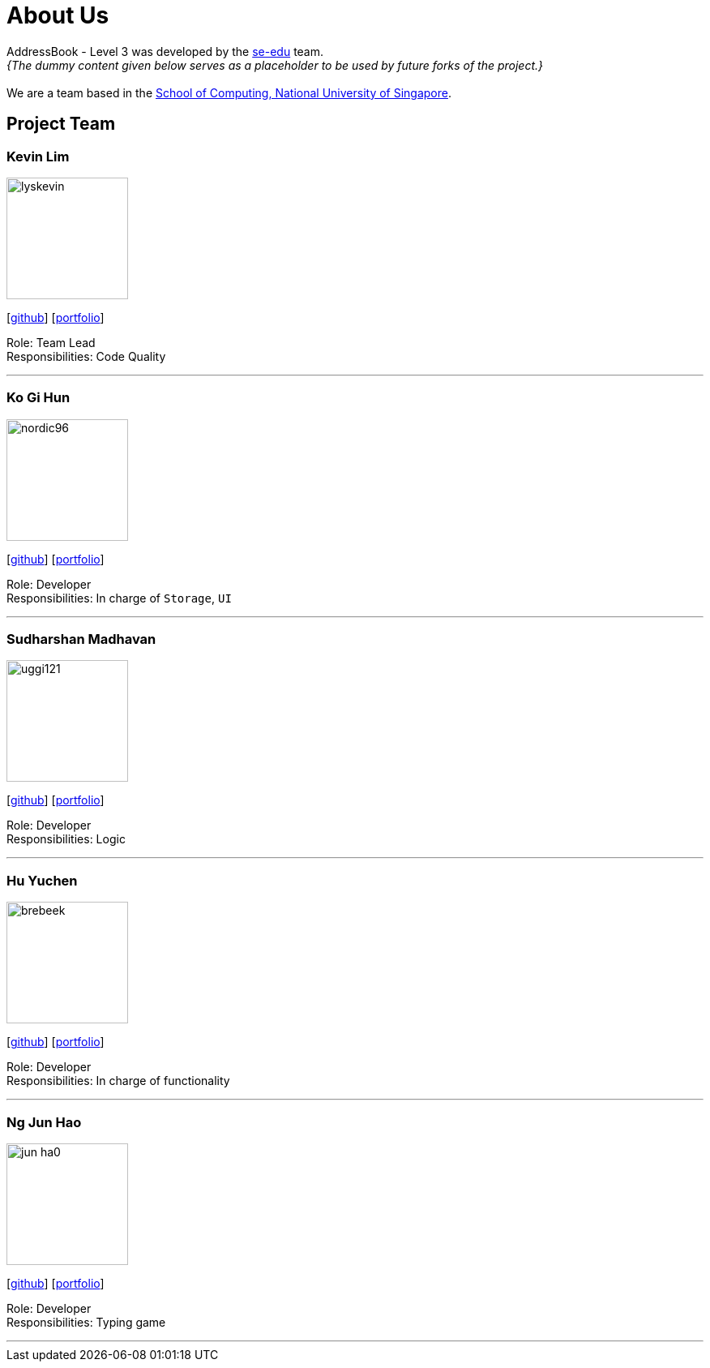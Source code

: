 = About Us
:site-section: AboutUs
:relfileprefix: team/
:imagesDir: images
:stylesDir: stylesheets

AddressBook - Level 3 was developed by the https://se-edu.github.io/docs/Team.html[se-edu] team. +
_{The dummy content given below serves as a placeholder to be used by future forks of the project.}_ +
{empty} +
We are a team based in the http://www.comp.nus.edu.sg[School of Computing, National University of Singapore].

== Project Team

=== Kevin Lim
image::lyskevin.png[width="150", align="left"]
{empty}[https://github.com/lyskevin[github]] [<<johndoe#, portfolio>>]

Role: Team Lead +
Responsibilities: Code Quality

'''

=== Ko Gi Hun
image::nordic96.png[width="150", align="left"]
{empty}[http://github.com/nordic96[github]] [<<gihunk#, portfolio>>]

Role: Developer +
Responsibilities: In charge of `Storage`, `UI`

'''

=== Sudharshan Madhavan
image::uggi121.png[width="150", align="left"]
{empty}[http://github.com/uggi121[github]] [<<SudharshanMadhavan#, portfolio>>]

Role: Developer +
Responsibilities: Logic

'''

=== Hu Yuchen
image::brebeek.png[width="150", align="left"]
{empty}[http://github.com/brebeek[github]] [<<johndoe#, portfolio>>]

Role: Developer +
Responsibilities: In charge of functionality

'''

=== Ng Jun Hao
image::jun-ha0.png[width="150", align="left"]
{empty}[https://github.com/jun-ha0[github]] [<<junhao#, portfolio>>]

Role: Developer +
Responsibilities: Typing game

'''
